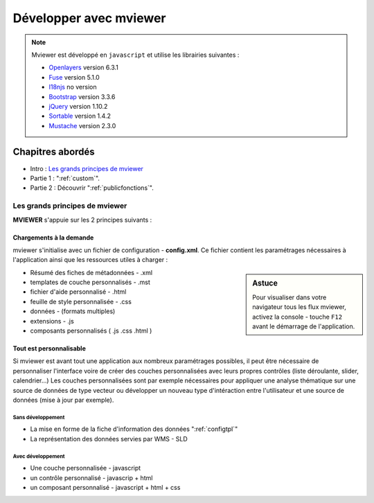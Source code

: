 .. Authors :
.. mviewer team

.. _devintro:

***********************
Développer avec mviewer
***********************

.. Note::
    Mviewer est développé en ``javascript`` et utilise les librairies suivantes :

    - `Openlayers <https://openlayers.org/>`_ version 6.3.1
    - `Fuse <https://fusejs.io/>`_ version 5.1.0
    - `I18njs <http://i18njs.com/>`_ no version
    - `Bootstrap <https://getbootstrap.com/docs/3.3/>`_ version 3.3.6
    - `jQuery <https://jquery.com/>`_ version 1.10.2
    - `Sortable <https://github.com/SortableJS/Sortable>`_ version 1.4.2
    - `Mustache <https://github.com/janl/mustache.js/>`_ version 2.3.0

Chapitres abordés
#################


* Intro : `Les grands principes de mviewer`_
* Partie 1 :  ":ref:`custom`".
* Partie 2 : Découvrir ":ref:`publicfonctions`".

Les grands principes de mviewer
**************************************

**MVIEWER** s'appuie sur les 2 principes suivants :

Chargements à la demande
=============================

mviewer s'initialise avec un fichier de configuration - **config.xml**. Ce fichier contient les paramétrages nécessaires à l'application ainsi que les ressources utiles à charger :

.. sidebar:: Astuce

    Pour visualiser dans votre navigateur tous les flux mviewer, activez la console - touche ``F12`` avant le démarrage de l'application.


- Résumé des fiches de métadonnées - .xml
- templates de couche personnalisés - .mst
- fichier d'aide personnalisé - .html
- feuille de style personnalisée - .css
- données - (formats multiples)
- extensions - .js
- composants personnalisés ( .js .css .html )


Tout est personnalisable
=============================

Si mviewer est avant tout une application aux nombreux paramétrages possibles, il peut être nécessaire de personnaliser l'interface voire de créer des couches personnalisées avec leurs propres contrôles (liste déroulante, slider, calendrier...)
Les couches personnalisées sont par exemple nécessaires pour appliquer une analyse thématique sur une source de données de type vecteur ou développer un nouveau type d'intéraction entre l'utilisateur et une source de données (mise à jour par exemple).

Sans développement
--------------------

- La mise en forme de la fiche d'information des données ":ref:`configtpl`"
- La représentation des données servies par WMS - SLD


Avec développement
--------------------

- Une couche personnalisée - javascript
- un contrôle personnalisé - javascrip + html
- un composant personnalisé - javascript + html + css
